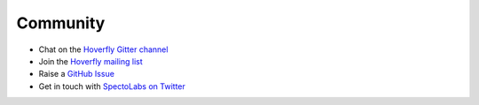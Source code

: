 .. _ccommunity:

Community
=========

- Chat on the `Hoverfly Gitter channel <https://gitter.im/SpectoLabs/hoverfly>`_
- Join the `Hoverfly mailing list <https://groups.google.com/a/specto.io/forum/#!forum/hoverfly>`_ 
- Raise a `GitHub Issue <https://github.com/SpectoLabs/hoverfly/issues>`_
- Get in touch with `SpectoLabs on Twitter <https://twitter.com/spectolabs>`_
